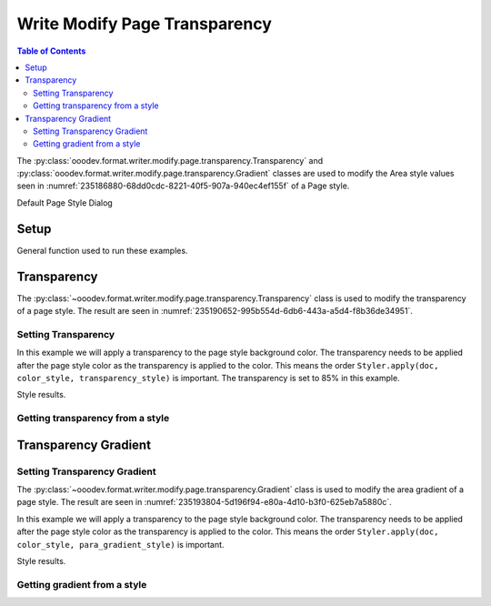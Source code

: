 .. _help_writer_format_modify_page_transparency:

Write Modify Page Transparency
==============================


.. contents:: Table of Contents
    :local:
    :backlinks: none
    :depth: 2

The :py:class:`ooodev.format.writer.modify.page.transparency.Transparency` and :py:class:`ooodev.format.writer.modify.page.transparency.Gradient` classes are used to modify the Area style values seen in :numref:`235186880-68dd0cdc-8221-40f5-907a-940ec4ef155f` of a Page style.


.. cssclass:: screen_shot

    .. _235186880-68dd0cdc-8221-40f5-907a-940ec4ef155f:
    .. figure:: https://user-images.githubusercontent.com/4193389/235186880-68dd0cdc-8221-40f5-907a-940ec4ef155f.png
        :alt: Writer dialog Transparency default
        :figclass: align-center
        :width: 450px

        Writer dialog Transparency default

Default Page Style Dialog

Setup
-----

General function used to run these examples.

.. tabs::

    .. code-tab:: python

        from ooodev.format.writer.modify.page.transparency import (
            Transparency,
            Gradient,
            IntensityRange,
            GradientStyle,
            WriterStylePageKind,
        )
        from ooodev.format.writer.modify.page.area import Color as PageAreaColor
        from ooodev.format import Styler
        from ooodev.utils.color import StandardColor
        from ooodev.office.write import Write
        from ooodev.utils.gui import GUI
        from ooodev.utils.lo import Lo

        def main() -> int:
           with Lo.Loader(Lo.ConnectPipe()):
                doc = Write.create_doc()
                GUI.set_visible(doc)
                Lo.delay(300)
                GUI.zoom(GUI.ZoomEnum.ENTIRE_PAGE)

                page_style_kind = WriterStylePageKind.STANDARD
                color_style = PageAreaColor(color=StandardColor.RED, style_name=page_style_kind)
                transparency_style = Transparency(value=85, style_name=page_style_kind)
                Styler.apply(doc, color_style, transparency_style)

                style_obj = Transparency.from_style(doc=doc, style_name=WriterStylePageKind.STANDARD)
                assert style_obj.prop_style_name == str(WriterStylePageKind.STANDARD)

                Lo.delay(1_000)

                Lo.close_doc(doc)
            return 0

        if __name__ == "__main__":
            SystemExit(main())

    .. only:: html

        .. cssclass:: tab-none

            .. group-tab:: None

Transparency
------------

The :py:class:`~ooodev.format.writer.modify.page.transparency.Transparency` class is used to modify the transparency of a page style.
The result are seen in :numref:`235190652-995b554d-6db6-443a-a5d4-f8b36de34951`.

Setting Transparency
^^^^^^^^^^^^^^^^^^^^

In this example we will apply a transparency to the page style background color.
The transparency needs to be applied after the page style color as the transparency is applied to the color.
This means the order ``Styler.apply(doc, color_style, transparency_style)`` is important.
The transparency is set to 85% in this example.

.. tabs::

    .. code-tab:: python

        # ... other code

        page_style_kind = WriterStylePageKind.STANDARD
        color_style = PageAreaColor(color=StandardColor.RED, style_name=page_style_kind)
        transparency_style = Transparency(value=85, style_name=page_style_kind)
        Styler.apply(doc, color_style, transparency_style)

    .. only:: html

        .. cssclass:: tab-none

            .. group-tab:: None

Style results.

.. cssclass:: screen_shot

    .. _235190652-995b554d-6db6-443a-a5d4-f8b36de34951:
    .. figure:: https://user-images.githubusercontent.com/4193389/235190652-995b554d-6db6-443a-a5d4-f8b36de34951.png
        :alt: Writer dialog Transparency style changed
        :figclass: align-center
        :width: 450px

        Writer dialog Transparency style changed

Getting transparency from a style
^^^^^^^^^^^^^^^^^^^^^^^^^^^^^^^^^

.. tabs::

    .. code-tab:: python

        # ... other code

        style_obj = PageAreaColor.from_style(doc=doc, style_name=page_style_kind)
        assert style_obj.prop_style_name == str(page_style_kind)

    .. only:: html

        .. cssclass:: tab-none

            .. group-tab:: None

Transparency Gradient
---------------------

Setting Transparency Gradient
^^^^^^^^^^^^^^^^^^^^^^^^^^^^^

The :py:class:`~ooodev.format.writer.modify.page.transparency.Gradient` class is used to modify the area gradient of a page style.
The result are seen in :numref:`235193804-5d196f94-e80a-4d10-b3f0-625eb7a5880c`.

In this example we will apply a transparency to the page style background color.
The transparency needs to be applied after the page style color as the transparency is applied to the color.
This means the order ``Styler.apply(doc, color_style, para_gradient_style)`` is important.

.. tabs::

    .. code-tab:: python

        # ... other code

        page_style_kind = WriterStylePageKind.STANDARD
        color_style = PageAreaColor(color=StandardColor.GREEN_DARK1, style_name=page_style_kind)
        para_gradient_style = Gradient(
            style=GradientStyle.LINEAR,
            angle=45,
            border=22,
            grad_intensity=IntensityRange(0, 100),
            style_name=page_style_kind,
        )
        Styler.apply(doc, color_style, para_gradient_style)

    .. only:: html

        .. cssclass:: tab-none

            .. group-tab:: None

Style results.

.. cssclass:: screen_shot

    .. _235193804-5d196f94-e80a-4d10-b3f0-625eb7a5880c:
    .. figure:: https://user-images.githubusercontent.com/4193389/235193804-5d196f94-e80a-4d10-b3f0-625eb7a5880c.png
        :alt: Writer dialog Transparency style changed
        :figclass: align-center
        :width: 450px

        Writer dialog Transparency style changed

Getting gradient from a style
^^^^^^^^^^^^^^^^^^^^^^^^^^^^^

.. tabs::

    .. code-tab:: python

        # ... other code

        style_obj = Transparency.from_style(doc=doc, style_name=page_style_kind)
        assert style_obj.prop_style_name == str(page_style_kind)

    .. only:: html

        .. cssclass:: tab-none

            .. group-tab:: None

.. seealso::

    .. cssclass:: ul-list

        - :ref:`help_format_format_kinds`
        - :ref:`help_format_coding_style`
        - :py:class:`~ooodev.utils.gui.GUI`
        - :py:class:`~ooodev.utils.lo.Lo`
        - :py:class:`ooodev.format.writer.modify.page.transparency.Transparency`
        - :py:class:`ooodev.format.writer.modify.page.transparency.Gradient`